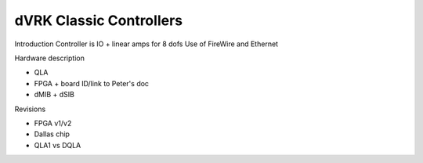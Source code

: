 ########################
dVRK Classic Controllers
########################

Introduction Controller is IO + linear amps for 8 dofs Use of FireWire and Ethernet

Hardware description

* QLA
* FPGA + board ID/link to Peter's doc
* dMIB + dSIB

Revisions

* FPGA v1/v2
* Dallas chip
* QLA1 vs DQLA

